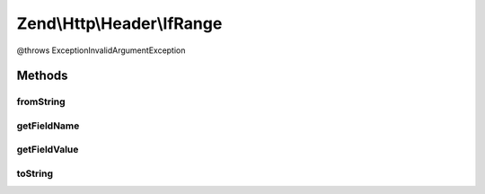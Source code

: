 .. Http/Header/IfRange.php generated using docpx on 01/30/13 03:32am


Zend\\Http\\Header\\IfRange
===========================

@throws Exception\InvalidArgumentException

Methods
+++++++

fromString
----------

.. function:: fromString()



getFieldName
------------

.. function:: getFieldName()



getFieldValue
-------------

.. function:: getFieldValue()



toString
--------

.. function:: toString()



